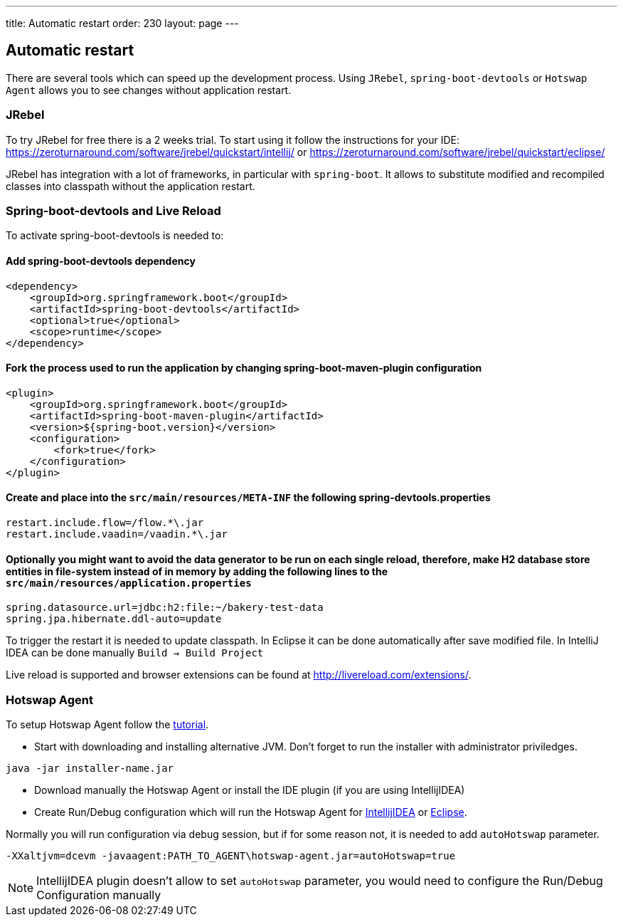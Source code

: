 ---
title: Automatic restart
order: 230
layout: page
---

== Automatic restart

There are several tools which can speed up the development process. 
Using `JRebel`, `spring-boot-devtools` or `Hotswap Agent` allows you to see changes without application restart. 

=== JRebel
To try JRebel for free there is a 2 weeks trial. To start using it follow the instructions for your IDE:
https://zeroturnaround.com/software/jrebel/quickstart/intellij/ or
https://zeroturnaround.com/software/jrebel/quickstart/eclipse/

JRebel has integration with a lot of frameworks, in particular with `spring-boot`. 
It allows to substitute modified and recompiled classes into classpath without the application restart.

=== Spring-boot-devtools and Live Reload

To activate spring-boot-devtools is needed to:

==== Add spring-boot-devtools dependency
```
<dependency>
    <groupId>org.springframework.boot</groupId>
    <artifactId>spring-boot-devtools</artifactId>
    <optional>true</optional>
    <scope>runtime</scope>
</dependency>
```
==== Fork the process used to run the application by changing spring-boot-maven-plugin configuration
```
<plugin>
    <groupId>org.springframework.boot</groupId>
    <artifactId>spring-boot-maven-plugin</artifactId>
    <version>${spring-boot.version}</version>
    <configuration>
        <fork>true</fork>
    </configuration>
</plugin>
```
==== Create and place into the `src/main/resources/META-INF` the following spring-devtools.properties
```
restart.include.flow=/flow.*\.jar
restart.include.vaadin=/vaadin.*\.jar
```
==== Optionally you might want to avoid the data generator to be run on each single reload, therefore, make H2 database store entities in file-system instead of in memory by adding the following lines to the `src/main/resources/application.properties`
```
spring.datasource.url=jdbc:h2:file:~/bakery-test-data
spring.jpa.hibernate.ddl-auto=update
```
To trigger the restart it is needed to update classpath.
In Eclipse it can be done automatically after save modified file.
In IntelliJ IDEA can be done manually `Build -> Build Project`

Live reload is supported and browser extensions can be found at http://livereload.com/extensions/.

=== Hotswap Agent

To setup Hotswap Agent follow the link:http://hotswapagent.org/mydoc_quickstart.html[tutorial].

* Start with downloading and installing alternative JVM. Don't forget to run the installer with administrator priviledges.

```
java -jar installer-name.jar
```

* Download manually the Hotswap Agent or install the IDE plugin (if you are using IntellijIDEA)

* Create Run/Debug configuration which will run the Hotswap Agent  for link:http://hotswapagent.org/mydoc_setup_intellij_idea.html#other-way-its-explicit-agent-configuration-without-plugin[IntellijIDEA] or link:http://hotswapagent.org/mydoc_setup_eclipse.html[Eclipse].

Normally you will run configuration via debug session, but if for some reason not, it is needed to add `autoHotswap` parameter.

```
-XXaltjvm=dcevm -javaagent:PATH_TO_AGENT\hotswap-agent.jar=autoHotswap=true
```

NOTE: IntellijIDEA plugin doesn't allow to set `autoHotswap` parameter, you would need to configure the Run/Debug Configuration manually

